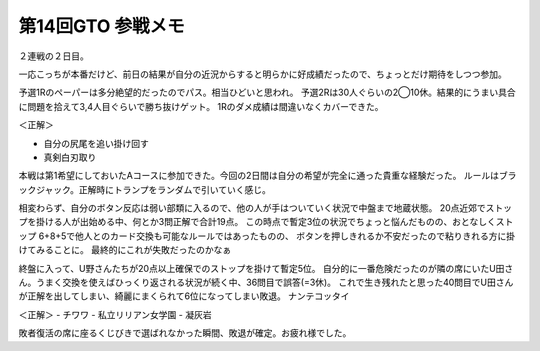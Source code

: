 第14回GTO 参戦メモ
==================

.. post:: 2012-02-12
   :category: Hobby
   :tags: クイズ,クイズ大会,群馬,

２連戦の２日目。

一応こっちが本番だけど、前日の結果が自分の近況からすると明らかに好成績だったので、ちょっとだけ期待をしつつ参加。

予選1Rのペーパーは多分絶望的だったのでパス。相当ひどいと思われ。
予選2Rは30人ぐらいの2◯10休。結果的にうまい具合に問題を拾えて3,4人目ぐらいで勝ち抜けゲット。
1Rのダメ成績は間違いなくカバーできた。

＜正解＞

- 自分の尻尾を追い掛け回す
- 真剣白刃取り

本戦は第1希望にしておいたAコースに参加できた。今回の2日間は自分の希望が完全に通った貴重な経験だった。
ルールはブラックジャック。正解時にトランプをランダムで引いていく感じ。

相変わらず、自分のボタン反応は弱い部類に入るので、他の人が手はついていく状況で中盤まで地蔵状態。
20点近郊でストップを掛ける人が出始める中、何とか3問正解で合計19点。
この時点で暫定3位の状況でちょっと悩んだものの、おとなしくストップ
6+8+5で他人とのカード交換も可能なルールではあったものの、
ボタンを押しきれるか不安だったので粘りきれる方に掛けてみることに。
最終的にこれが失敗だったのかなぁ

終盤に入って、U野さんたちが20点以上確保でのストップを掛けて暫定5位。
自分的に一番危険だったのが隣の席にいたU田さん。うまく交換を使えばひっくり返される状況が続く中、36問目で誤答(=3休)。
これで生き残れたと思った40問目でU田さんが正解を出してしまい、綺麗にまくられて6位になってしまい敗退。
ナンテコッタイ

＜正解＞
- チワワ
- 私立リリアン女学園
- 凝灰岩

敗者復活の席に座るくじびきで選ばれなかった瞬間、敗退が確定。お疲れ様でした。
